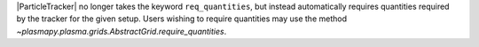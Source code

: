 |ParticleTracker| no longer takes the keyword ``req_quantities``, but instead automatically requires
quantities required by the tracker for the given setup. Users wishing to require quantities
may use the method `~plasmapy.plasma.grids.AbstractGrid.require_quantities`.
